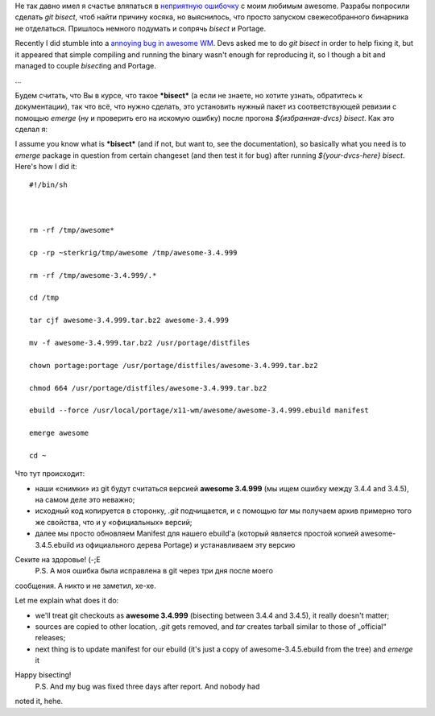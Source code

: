 Не так давно имел я счастье вляпаться в `неприятную
ошибочку <http://awesome.naquadah.org/bugs/index.php?do=details&task_id=772>`__
с моим любимым awesome. Разрабы попросили сделать *git bisect*, чтоб
найти причину косяка, но выяснилось, что просто запуском свежесобранного
бинарника не отделаться. Пришлось немного подумать и сопрячь *bisect* и
Portage.

Recently I did stumble into a `annoying bug in awesome
WM <http://awesome.naquadah.org/bugs/index.php?do=details&task_id=772>`__.
Devs asked me to do *git bisect* in order to help fixing it, but it
appeared that simple compiling and running the binary wasn't enough for
reproducing it, so I though a bit and managed to couple *bisect*\ ing
and Portage.

...

Будем считать, что Вы в курсе, что такое ***bisect*** (а если не знаете,
но хотите узнать, обратитесь к документации), так что всё, что нужно
сделать, это установить нужный пакет из соответствующей ревизии с
помощью *emerge* (ну и проверить его на искомую ошибку) после прогона
*${избранная-dvcs} bisect*. Как это сделал я:

I assume you know what is ***bisect*** (and if not, but want to, see the
documentation), so basically what you need is to *emerge* package in
question from certain changeset (and then test it for bug) after running
*${your-dvcs-here} bisect*. Here's how I did it:

::

    #!/bin/sh



    rm -rf /tmp/awesome*

    cp -rp ~sterkrig/tmp/awesome /tmp/awesome-3.4.999

    rm -rf /tmp/awesome-3.4.999/.*

    cd /tmp

    tar cjf awesome-3.4.999.tar.bz2 awesome-3.4.999

    mv -f awesome-3.4.999.tar.bz2 /usr/portage/distfiles

    chown portage:portage /usr/portage/distfiles/awesome-3.4.999.tar.bz2

    chmod 664 /usr/portage/distfiles/awesome-3.4.999.tar.bz2

    ebuild --force /usr/local/portage/x11-wm/awesome/awesome-3.4.999.ebuild manifest

    emerge awesome

    cd ~

Что тут происходит:

-  наши «снимки» из git будут считаться версией **awesome 3.4.999** (мы
   ищем ошибку между 3.4.4 and 3.4.5), на самом деле это неважно;
-  исходный код копируется в сторонку, *.git* подчищается, и с помощью
   *tar* мы получаем архив примерно того же свойства, что и у
   «официальных» версий;
-  далее мы просто обновляем Manifest для нашего ebuild'а (который
   является простой копией awesome-3.4.5.ebuild из официального дерева
   Portage) и устанавливаем эту версию

Секите на здоровье! (-;Е
 P.S. А моя ошибка была исправлена в git через три дня после моего
сообщения. А никто и не заметил, хе-хе.

Let me explain what does it do:

-  we'll treat git checkouts as **awesome 3.4.999** (bisecting between
   3.4.4 and 3.4.5), it really doesn't matter;
-  sources are copied to other location, *.git* gets removed, and *tar*
   creates tarball similar to those of „official“ releases;
-  next thing is to update manifest for our ebuild (it's just a copy of
   awesome-3.4.5.ebuild from the tree) and *emerge* it

Happy bisecting!
 P.S. And my bug was fixed three days after report. And nobody had
noted it, hehe.
